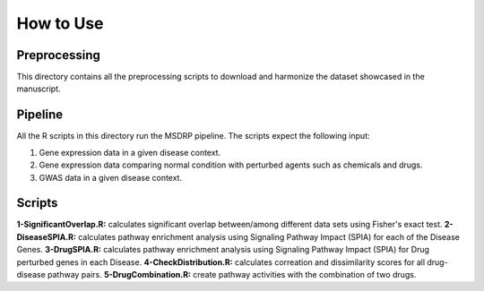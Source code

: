 How to Use
==========

Preprocessing
-------------

This directory contains all the preprocessing scripts to download and harmonize the dataset showcased in the manuscript.

Pipeline
--------

All the R scripts in this directory run the MSDRP pipeline. The scripts expect the following input:

1. Gene expression data in a given disease context.
2. Gene expression data comparing normal condition with perturbed agents such as chemicals and drugs.
3. GWAS data in a given disease context.

Scripts
-------
**1-SignificantOverlap.R:** calculates significant overlap between/among different data sets using Fisher's exact test. 
**2-DiseaseSPIA.R:** calculates pathway enrichment analysis using Signaling Pathway Impact (SPIA) for each of the Disease Genes. 
**3-DrugSPIA.R:** calculates pathway enrichment analysis using Signaling Pathway Impact (SPIA) for Drug perturbed genes in each Disease. 
**4-CheckDistribution.R:** calculates correation and dissimilarity scores for all drug-disease pathway pairs.
**5-DrugCombination.R:** create pathway activities with the combination of two drugs. 
